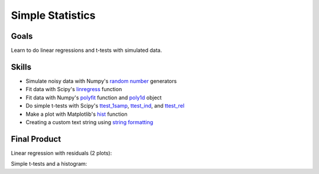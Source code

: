 Simple Statistics
=================

Goals
-----

Learn to do linear regressions and t-tests with simulated data.


Skills
------

* Simulate noisy data with Numpy's `random number`_ generators

* Fit data with Scipy's `linregress`_ function

* Fit data with Numpy's `polyfit`_ function and `poly1d`_ object

* Do simple t-tests with Scipy's `ttest_1samp`_, `ttest_ind`_, and `ttest_rel`_

* Make a plot with Matplotlib's `hist`_ function

* Creating a custom text string using `string formatting`_ 

Final Product
-------------

Linear regression with residuals (2 plots):

.. plot:: statistics/lin.py

Simple t-tests and a histogram:

.. plot:: statistics/ttest.py

.. _random number: http://docs.scipy.org/doc/numpy/reference/
    routines.random.html 
.. _linregress: http://docs.scipy.org/doc/scipy/reference/generated/
    scipy.stats.linregress.html
.. _polyfit: http://docs.scipy.org/doc/numpy/reference/generated/
    numpy.polyfit.html
.. _poly1d: http://docs.scipy.org/doc/numpy/reference/generated/
    numpy.poly1d.html
.. _ttest_1samp: http://docs.scipy.org/doc/scipy/reference/generated/
    scipy.stats.ttest_1samp.html
.. _ttest_ind: http://docs.scipy.org/doc/scipy/reference/generated/
    scipy.stats.ttest_ind.html
.. _ttest_rel: http://docs.scipy.org/doc/scipy/reference/generated/
    scipy.stats.ttest_rel.html
.. _string formatting: http://docs.python.org/2/library/
    string.html#formatstrings
.. _hist: http://matplotlib.org/api/pyplot_api.html#matplotlib.pyplot.hist

